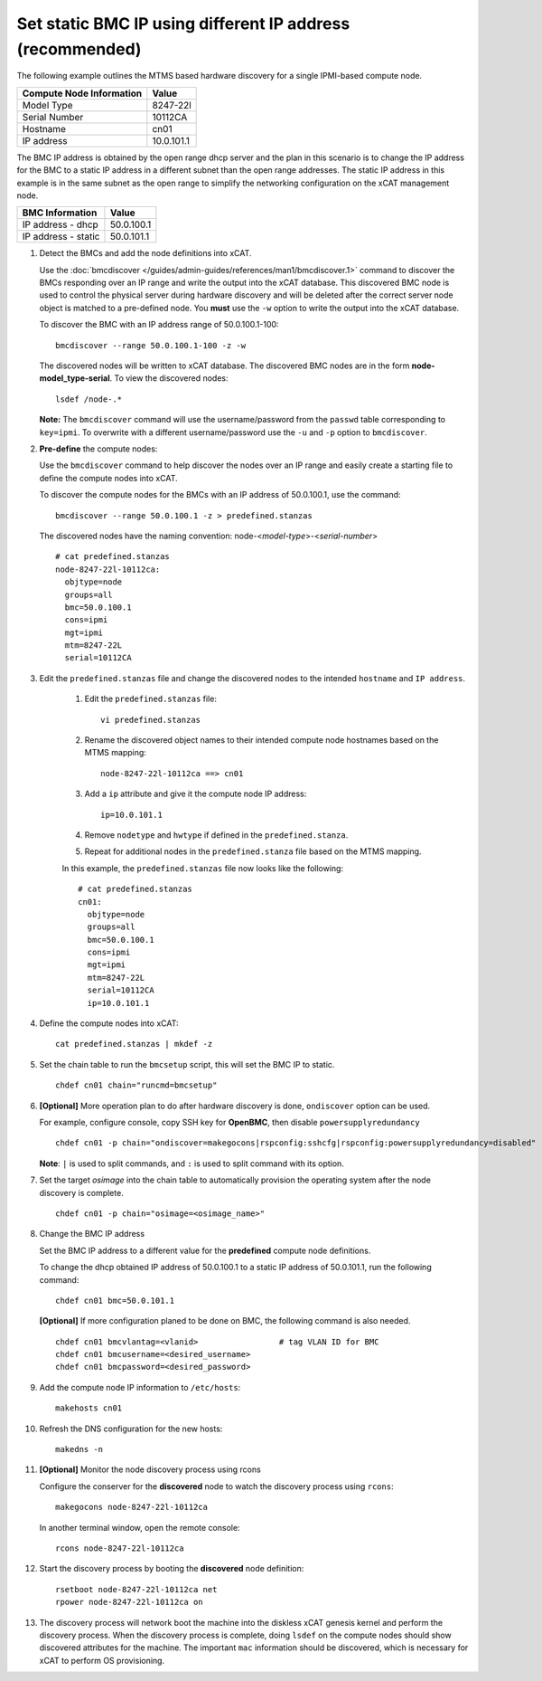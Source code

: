 Set static BMC IP using different IP address (recommended)
==========================================================

The following example outlines the MTMS based hardware discovery for a single IPMI-based compute node.

+------------------------------+------------+
| Compute Node Information     | Value      |
+==============================+============+
| Model Type                   | 8247-22l   |
+------------------------------+------------+
| Serial Number                | 10112CA    |
+------------------------------+------------+
| Hostname                     | cn01       |
+------------------------------+------------+
| IP address                   | 10.0.101.1 |
+------------------------------+------------+

The BMC IP address is obtained by the open range dhcp server and the plan in this scenario is to change the IP address for the BMC to a static IP address in a different subnet than the open range addresses.  The static IP address in this example is in the same subnet as the open range to simplify the networking configuration on the xCAT management node.

+------------------------------+------------+
| BMC Information              | Value      |
+==============================+============+
| IP address - dhcp            | 50.0.100.1 |
+------------------------------+------------+
| IP address - static          | 50.0.101.1 |
+------------------------------+------------+

#. Detect the BMCs and add the node definitions into xCAT.

   Use the :doc:`bmcdiscover </guides/admin-guides/references/man1/bmcdiscover.1>` command to discover the BMCs responding over an IP range and write the output into the xCAT database.  This discovered BMC node is used to control the physical server during hardware discovery and will be deleted after the correct server node object is matched to a pre-defined node.  You **must** use the ``-w`` option to write the output into the xCAT database.

   To discover the BMC with an IP address range of 50.0.100.1-100: ::

      bmcdiscover --range 50.0.100.1-100 -z -w

   The discovered nodes will be written to xCAT database.  The discovered BMC nodes are in the form **node-model_type-serial**.   To view the discovered nodes: ::

      lsdef /node-.*

   **Note:** The ``bmcdiscover`` command will use the username/password from the ``passwd`` table corresponding to ``key=ipmi``.  To overwrite with a different username/password use the ``-u`` and ``-p`` option to ``bmcdiscover``.


#. **Pre-define** the compute nodes:

   Use the ``bmcdiscover`` command to help discover the nodes over an IP range and easily create a starting file to define the compute nodes into xCAT.

   To discover the compute nodes for the BMCs with an IP address of 50.0.100.1, use the command: ::

      bmcdiscover --range 50.0.100.1 -z > predefined.stanzas

   The discovered nodes have the naming convention:  node-<*model-type*>-<*serial-number*> ::

      # cat predefined.stanzas
      node-8247-22l-10112ca:
        objtype=node
        groups=all
        bmc=50.0.100.1
        cons=ipmi
        mgt=ipmi
        mtm=8247-22L
        serial=10112CA


#. Edit the ``predefined.stanzas`` file and change the discovered nodes to the intended ``hostname`` and ``IP address``.

    #. Edit the ``predefined.stanzas`` file: ::

         vi predefined.stanzas

    #. Rename the discovered object names to their intended compute node hostnames based on the MTMS mapping: ::

         node-8247-22l-10112ca ==> cn01

    #. Add a ``ip`` attribute and give it the compute node IP address: ::

          ip=10.0.101.1

    #. Remove ``nodetype`` and ``hwtype`` if defined in the ``predefined.stanza``.

    #. Repeat for additional nodes in the ``predefined.stanza`` file based on the MTMS mapping.


    In this example, the ``predefined.stanzas`` file now looks like the following: ::

        # cat predefined.stanzas
        cn01:
          objtype=node
          groups=all
          bmc=50.0.100.1
          cons=ipmi
          mgt=ipmi
          mtm=8247-22L
          serial=10112CA
          ip=10.0.101.1

#. Define the compute nodes into xCAT: ::

       cat predefined.stanzas | mkdef -z

#. Set the chain table to run the ``bmcsetup`` script, this will set the BMC IP to static. ::

       chdef cn01 chain="runcmd=bmcsetup"

#. **[Optional]** More operation plan to do after hardware discovery is done, ``ondiscover`` option can be used.

   For example, configure console, copy SSH key for **OpenBMC**, then disable ``powersupplyredundancy`` ::

       chdef cn01 -p chain="ondiscover=makegocons|rspconfig:sshcfg|rspconfig:powersupplyredundancy=disabled"

   **Note**: ``|`` is used to split commands, and ``:`` is used to split command with its option.

#. Set the target `osimage` into the chain table to automatically provision the operating system after the node discovery is complete. ::

       chdef cn01 -p chain="osimage=<osimage_name>"

#. Change the BMC IP address

   Set the BMC IP address to a different value for the **predefined** compute node definitions.

   To change the dhcp obtained IP address of 50.0.100.1 to a static IP address of 50.0.101.1, run the following command: ::

       chdef cn01 bmc=50.0.101.1

   **[Optional]** If more configuration planed to be done on BMC, the following command is also needed. ::

       chdef cn01 bmcvlantag=<vlanid>                 # tag VLAN ID for BMC
       chdef cn01 bmcusername=<desired_username>
       chdef cn01 bmcpassword=<desired_password>

#. Add the compute node IP information to ``/etc/hosts``: ::

       makehosts cn01

#. Refresh the DNS configuration for the new hosts: ::

       makedns -n

#. **[Optional]**  Monitor the node discovery process using rcons

   Configure the conserver for the **discovered** node to watch the discovery process using ``rcons``::

       makegocons node-8247-22l-10112ca

   In another terminal window, open the remote console: ::

       rcons node-8247-22l-10112ca

#. Start the discovery process by booting the **discovered** node definition: ::

       rsetboot node-8247-22l-10112ca net
       rpower node-8247-22l-10112ca on

#. The discovery process will network boot the machine into the diskless xCAT genesis kernel and perform the discovery process. When the discovery process is complete, doing ``lsdef`` on the compute nodes should show discovered attributes for the machine.  The important ``mac`` information should be discovered, which is necessary for xCAT to perform OS provisioning.
